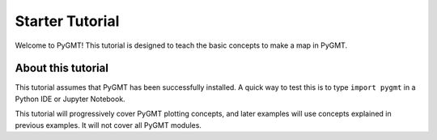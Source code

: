 Starter Tutorial
================

Welcome to PyGMT! This tutorial is designed to teach the basic concepts to
make a map in PyGMT.

About this tutorial
-------------------

This tutorial assumes that PyGMT has been successfully installed. A quick
way to test this is to type ``import pygmt`` in a Python IDE or Jupyter
Notebook.

This tutorial will progressively cover PyGMT plotting concepts, and later
examples will use concepts explained in previous examples. It will not
cover all PyGMT modules.
